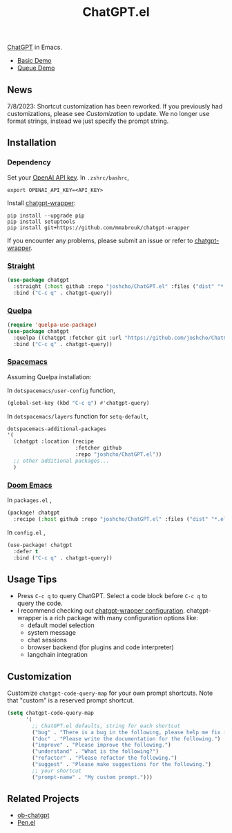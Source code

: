 #+TITLE: ChatGPT.el

[[https://chat.openai.com/chat][ChatGPT]] in Emacs.

- [[https://www.youtube.com/watch?v=4oUrm4CnIjo][Basic Demo]]
- [[https://www.youtube.com/watch?v=1LMlt5Cv4fY][Queue Demo]]

** News
7/8/2023: Shortcut customization has been reworked. If you previously had customizations, please see [[Customization]] to update. We no longer use format strings, instead we just specify the prompt string.
** Installation
*** Dependency
Set your [[https://platform.openai.com/account/api-keys][OpenAI API key]]. In ~.zshrc/bashrc~,
#+begin_src shell
export OPENAI_API_KEY=<API_KEY>
#+end_src

Install [[https://github.com/mmabrouk/chatgpt-wrapper#requirements][chatgpt-wrapper]]:
#+begin_src shell
pip install --upgrade pip
pip install setuptools
pip install git+https://github.com/mmabrouk/chatgpt-wrapper
#+end_src

If you encounter any problems, please submit an issue or refer to [[https://github.com/mmabrouk/chatgpt-wrapper][chatgpt-wrapper]].

*** [[https://github.com/radian-software/straight.el][Straight]]
#+begin_src emacs-lisp
(use-package chatgpt
  :straight (:host github :repo "joshcho/ChatGPT.el" :files ("dist" "*.el"))
  :bind ("C-c q" . chatgpt-query))
#+end_src

*** [[https://github.com/quelpa/quelpa][Quelpa]]
#+begin_src emacs-lisp
(require 'quelpa-use-package)
(use-package chatgpt
  :quelpa ((chatgpt :fetcher git :url "https://github.com/joshcho/ChatGPT.el.git") :upgrade t)
  :bind ("C-c q" . chatgpt-query))
#+end_src

*** [[https://www.spacemacs.org/][Spacemacs]]

Assuming Quelpa installation:

In ~dotspacemacs/user-config~ function,
#+begin_src emacs-lisp
(global-set-key (kbd "C-c q") #'chatgpt-query)
#+end_src

In ~dotspacemacs/layers~ function for ~setq-default~,
#+begin_src emacs-lisp
dotspacemacs-additional-packages
'(
  (chatgpt :location (recipe
                      :fetcher github
                      :repo "joshcho/ChatGPT.el"))
  ;; other additional packages...
  )
#+end_src

*** [[https://github.com/doomemacs/doomemacs][Doom Emacs]]

In ~packages.el~ ,
#+begin_src emacs-lisp
(package! chatgpt
  :recipe (:host github :repo "joshcho/ChatGPT.el" :files ("dist" "*.el")))
#+end_src

In ~config.el~ ,
#+begin_src emacs-lisp
(use-package! chatgpt
  :defer t
  :bind ("C-c q" . chatgpt-query))
#+end_src

** Usage Tips
- Press ~C-c q~ to query ChatGPT. Select a code block before ~C-c q~ to query the code.
- I recommend checking out [[https://github.com/mmabrouk/chatgpt-wrapper#configuration][chatgpt-wrapper configuration]]. chatgpt-wrapper is a rich package with many configuration options like:
  - default model selection
  - system message
  - chat sessions
  - browser backend (for plugins and code interpreter)
  - langchain integration

** Customization
Customize ~chatgpt-code-query-map~ for your own prompt shortcuts. Note that "custom" is a reserved prompt shortcut.

#+begin_src emacs-lisp
(setq chatgpt-code-query-map
      '(
        ;; ChatGPT.el defaults, string for each shortcut
        ("bug" . "There is a bug in the following, please help me fix it.")
        ("doc" . "Please write the documentation for the following.")
        ("improve" . "Please improve the following.")
        ("understand" . "What is the following?")
        ("refactor" . "Please refactor the following.")
        ("suggest" . "Please make suggestions for the following.")
        ;; your shortcut
        ("prompt-name" . "My custom prompt.")))
#+end_src

** Related Projects
- [[https://github.com/suonlight/ob-chatgpt][ob-chatgpt]]
- [[https://github.com/semiosis/pen.el][Pen.el]]

